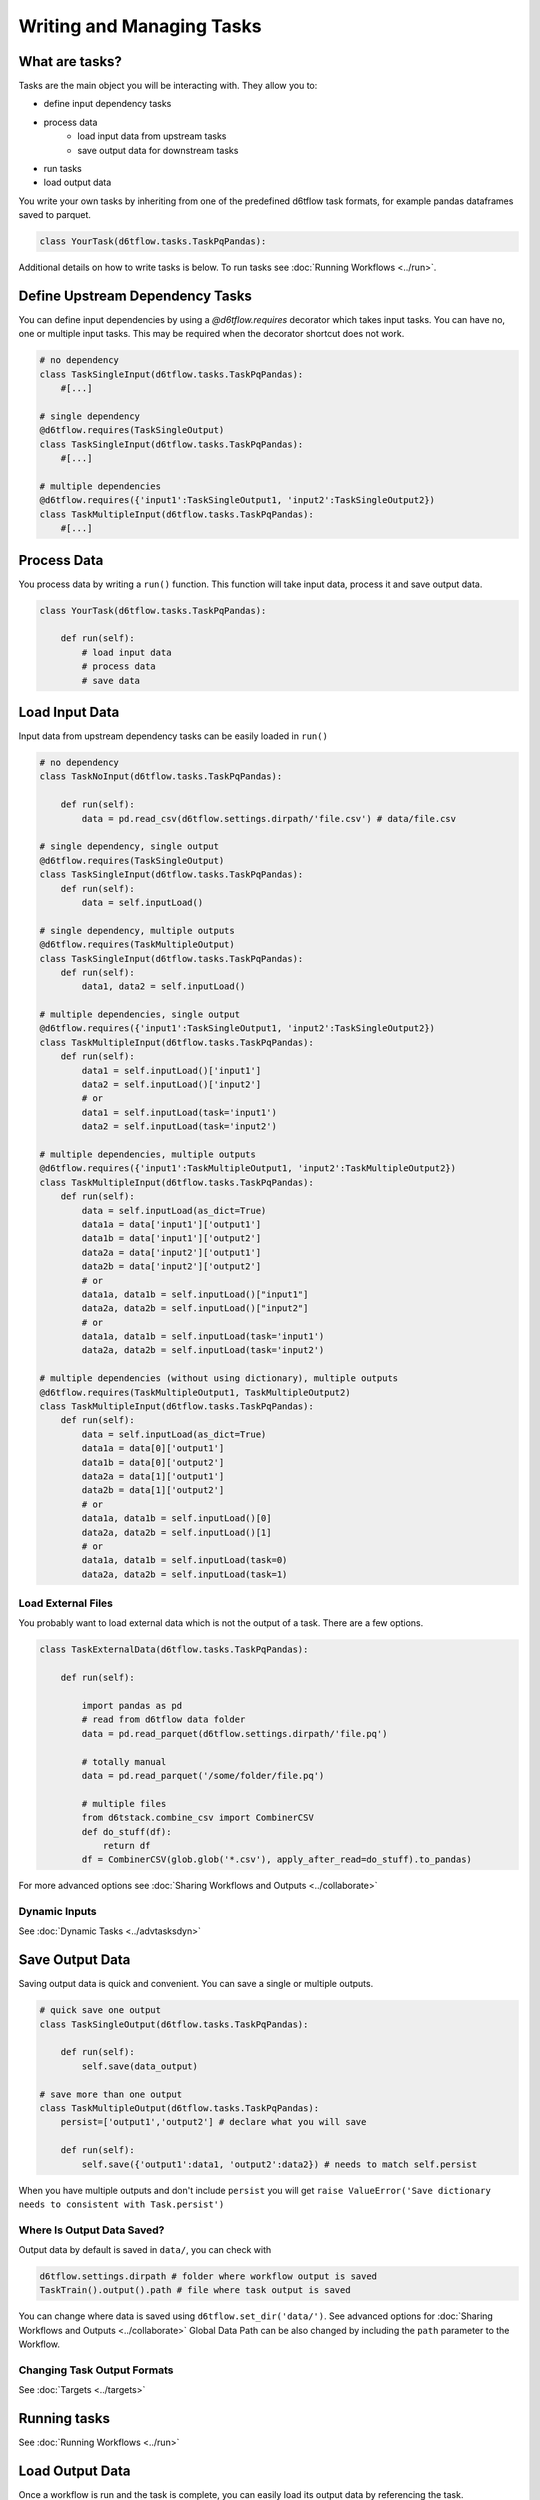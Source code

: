 Writing and Managing Tasks
==============================================

What are tasks?
------------------------------------------------------------

Tasks are the main object you will be interacting with. They allow you to:

* define input dependency tasks
* process data  
    * load input data from upstream tasks
    * save output data for downstream tasks
* run tasks
* load output data

You write your own tasks by inheriting from one of the predefined d6tflow task formats, for example pandas dataframes saved to parquet. 

.. code-block:: python

    class YourTask(d6tflow.tasks.TaskPqPandas):

Additional details on how to write tasks is below. To run tasks see :doc:`Running Workflows <../run>`.

Define Upstream Dependency Tasks
------------------------------------------------------------

You can define input dependencies by using a `@d6tflow.requires` decorator which takes input tasks. You can have no, one or multiple input tasks. This may be required when the decorator shortcut does not work.

.. code-block:: python

    # no dependency
    class TaskSingleInput(d6tflow.tasks.TaskPqPandas):
        #[...]

    # single dependency
    @d6tflow.requires(TaskSingleOutput)
    class TaskSingleInput(d6tflow.tasks.TaskPqPandas):
        #[...]

    # multiple dependencies
    @d6tflow.requires({'input1':TaskSingleOutput1, 'input2':TaskSingleOutput2})
    class TaskMultipleInput(d6tflow.tasks.TaskPqPandas):
        #[...]



Process Data
------------------------------------------------------------

You process data by writing a ``run()`` function. This function will take input data, process it and save output data.

.. code-block:: python

    class YourTask(d6tflow.tasks.TaskPqPandas):

        def run(self):
            # load input data
            # process data
            # save data


Load Input Data
------------------------------------------------------------

Input data from upstream dependency tasks can be easily loaded in ``run()``

.. code-block:: python

    # no dependency
    class TaskNoInput(d6tflow.tasks.TaskPqPandas):

        def run(self):
            data = pd.read_csv(d6tflow.settings.dirpath/'file.csv') # data/file.csv

    # single dependency, single output
    @d6tflow.requires(TaskSingleOutput)
    class TaskSingleInput(d6tflow.tasks.TaskPqPandas):
        def run(self):
            data = self.inputLoad()

    # single dependency, multiple outputs
    @d6tflow.requires(TaskMultipleOutput)
    class TaskSingleInput(d6tflow.tasks.TaskPqPandas):
        def run(self):
            data1, data2 = self.inputLoad()

    # multiple dependencies, single output
    @d6tflow.requires({'input1':TaskSingleOutput1, 'input2':TaskSingleOutput2})
    class TaskMultipleInput(d6tflow.tasks.TaskPqPandas):
        def run(self):
            data1 = self.inputLoad()['input1']
            data2 = self.inputLoad()['input2']
            # or
            data1 = self.inputLoad(task='input1')
            data2 = self.inputLoad(task='input2')

    # multiple dependencies, multiple outputs
    @d6tflow.requires({'input1':TaskMultipleOutput1, 'input2':TaskMultipleOutput2})
    class TaskMultipleInput(d6tflow.tasks.TaskPqPandas):
        def run(self):
            data = self.inputLoad(as_dict=True)
            data1a = data['input1']['output1']
            data1b = data['input1']['output2']
            data2a = data['input2']['output1']
            data2b = data['input2']['output2']
            # or
            data1a, data1b = self.inputLoad()["input1"]
            data2a, data2b = self.inputLoad()["input2"]
            # or
            data1a, data1b = self.inputLoad(task='input1')
            data2a, data2b = self.inputLoad(task='input2')

    # multiple dependencies (without using dictionary), multiple outputs 
    @d6tflow.requires(TaskMultipleOutput1, TaskMultipleOutput2)
    class TaskMultipleInput(d6tflow.tasks.TaskPqPandas):
        def run(self):
            data = self.inputLoad(as_dict=True)
            data1a = data[0]['output1']
            data1b = data[0]['output2']
            data2a = data[1]['output1']
            data2b = data[1]['output2']
            # or
            data1a, data1b = self.inputLoad()[0]
            data2a, data2b = self.inputLoad()[1]
            # or
            data1a, data1b = self.inputLoad(task=0)
            data2a, data2b = self.inputLoad(task=1)

Load External Files
^^^^^^^^^^^^^^^^^^^^^^^^^^^^^^^^^^^^^^^^^^^^^^^^^^^^^^^^^^^^

You probably want to load external data which is not the output of a task. There are a few options.

.. code-block:: python

    class TaskExternalData(d6tflow.tasks.TaskPqPandas):

        def run(self):

            import pandas as pd
            # read from d6tflow data folder
            data = pd.read_parquet(d6tflow.settings.dirpath/'file.pq')

            # totally manual
            data = pd.read_parquet('/some/folder/file.pq')

            # multiple files
            from d6tstack.combine_csv import CombinerCSV
            def do_stuff(df):
                return df
            df = CombinerCSV(glob.glob('*.csv'), apply_after_read=do_stuff).to_pandas)


For more advanced options see :doc:`Sharing Workflows and Outputs <../collaborate>`

Dynamic Inputs
^^^^^^^^^^^^^^^^^^^^^^^^^^^^^^^^^^^^^^^^^^^^^^^^^^^^^^^^^^^^

See :doc:`Dynamic Tasks <../advtasksdyn>`

Save Output Data
------------------------------------------------------------

Saving output data is quick and convenient. You can save a single or multiple outputs.

.. code-block:: python

    # quick save one output
    class TaskSingleOutput(d6tflow.tasks.TaskPqPandas):

        def run(self):
            self.save(data_output)

    # save more than one output
    class TaskMultipleOutput(d6tflow.tasks.TaskPqPandas):
        persist=['output1','output2'] # declare what you will save

        def run(self):
            self.save({'output1':data1, 'output2':data2}) # needs to match self.persist

When you have multiple outputs and don't include ``persist`` you will get ``raise ValueError('Save dictionary needs to consistent with Task.persist')``


Where Is Output Data Saved?
^^^^^^^^^^^^^^^^^^^^^^^^^^^^^^^^^^^^^^^^^^^^^^^^^^^^^^^^^^^^

Output data by default is saved in ``data/``, you can check with

.. code-block:: python

    d6tflow.settings.dirpath # folder where workflow output is saved
    TaskTrain().output().path # file where task output is saved

You can change where data is saved using ``d6tflow.set_dir('data/')``. See advanced options for :doc:`Sharing Workflows and Outputs <../collaborate>`
Global Data Path can be also changed by including the ``path`` parameter to the Workflow.

Changing Task Output Formats
^^^^^^^^^^^^^^^^^^^^^^^^^^^^^^^^^^^^^^^^^^^^^^^^^^^^^^^^^^^^

See :doc:`Targets <../targets>`

Running tasks
------------------------------------------------------------

See :doc:`Running Workflows <../run>`

Load Output Data
------------------------------------------------------------

Once a workflow is run and the task is complete, you can easily load its output data by referencing the task.

.. code-block:: python

    data = flow.outputLoad() # load default task output
    data = flow.outputLoad(as_dict=True) # useful for multi output
    data2 = flow.outputLoad(TaskMultipleOutput, as_dict=True) # load another task output
    data2['data1']
    data2['data2']

**Before you load output data you need to run the workflow**. See :doc:`run the workflow <../run>`. If a task has not been run, it will show

::

    raise RuntimeError('Target does not exist, make sure task is complete')
    RuntimeError: Target does not exist, make sure task is complete


Loading Output Data with Parameters
^^^^^^^^^^^^^^^^^^^^^^^^^^^^^^^^^^^^^^^^^^^^^^^^^^^^^^^^^^^^

If you are :doc:`using parameters <../advparam>` this is how you load outputs. Make sure you run the task with that parameter first.

.. code-block:: python

    params = {'default_params':{}, 'use_params':{'preprocess':True}}
    flow = d6tflow.WorkflowMulti(TaskSingleOutput, params)
    data = flow.outputLoad() # load default task output
    data['default_params']
    data['use_params']

    # multi output
    data2 = flow.outputLoad(TaskMultipleOutput, as_dict=True) # load another task output
    data2['default_params']['data1']
    data2['default_params']['data2']
    data2['use_params']['data1']
    data2['use_params']['data2']


Putting it all together
------------------------------------------------------------

See full example https://github.com/d6t/d6tflow/blob/master/docs/example-ml.md

See real-life project template https://github.com/d6t/d6tflow-template

Advanced: task attribute overrides
------------------------------------------------------------

`persist`: data items to save, see above  
`external`: do check dependencies, good for sharing tasks without providing code
`target_dir`: specify directory  
`target_ext`: specify extension  
`save_attrib`: include taskid in filename  
`pipename`: d6tpipe to save/load to/from  
